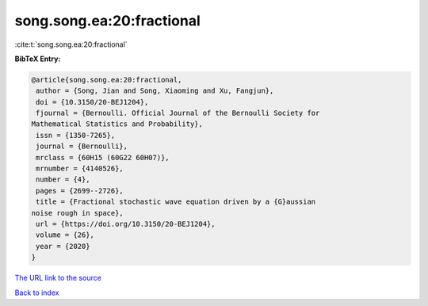 song.song.ea:20:fractional
==========================

:cite:t:`song.song.ea:20:fractional`

**BibTeX Entry:**

.. code-block:: bibtex

   @article{song.song.ea:20:fractional,
    author = {Song, Jian and Song, Xiaoming and Xu, Fangjun},
    doi = {10.3150/20-BEJ1204},
    fjournal = {Bernoulli. Official Journal of the Bernoulli Society for
   Mathematical Statistics and Probability},
    issn = {1350-7265},
    journal = {Bernoulli},
    mrclass = {60H15 (60G22 60H07)},
    mrnumber = {4140526},
    number = {4},
    pages = {2699--2726},
    title = {Fractional stochastic wave equation driven by a {G}aussian
   noise rough in space},
    url = {https://doi.org/10.3150/20-BEJ1204},
    volume = {26},
    year = {2020}
   }

`The URL link to the source <ttps://doi.org/10.3150/20-BEJ1204}>`__


`Back to index <../By-Cite-Keys.html>`__
